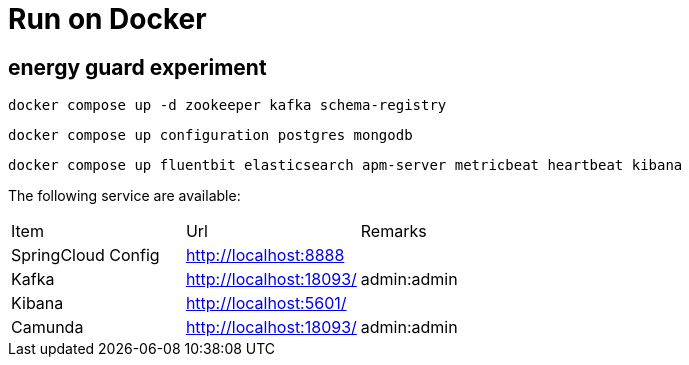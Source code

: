 = Run on Docker

== energy guard experiment
[source,shell script]
docker compose up -d zookeeper kafka schema-registry

[source,shell script]
docker compose up configuration postgres mongodb

[source,shell script]
docker compose up fluentbit elasticsearch apm-server metricbeat heartbeat kibana


The following service are available:

|===
|Item |Url |Remarks
| SpringCloud Config        | http://localhost:8888              |
| Kafka                     | http://localhost:18093/            | admin:admin
| Kibana                    | http://localhost:5601/             |
| Camunda                   | http://localhost:18093/            | admin:admin
|===



